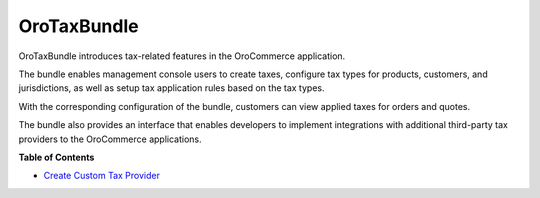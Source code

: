 .. _bundle-docs-commerce-tax-bundle:

OroTaxBundle
============

OroTaxBundle introduces tax-related features in the OroCommerce application.

The bundle enables management console users to create taxes, configure tax types for products, customers, and jurisdictions, as well as setup tax application rules based on the tax types.

With the corresponding configuration of the bundle, customers can view applied taxes for orders and quotes.

The bundle also provides an interface that enables developers to implement integrations with additional third-party tax providers to the OroCommerce applications.

**Table of Contents**

* `Create Custom Tax Provider <https://github.com/oroinc/orocommerce/tree/master/src/Oro/Bundle/TaxBundle#create-custom-tax-provider>`__
